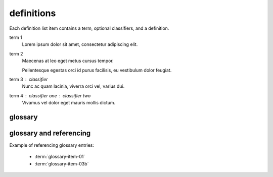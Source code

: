 .. reStructuredText Markup  Definition Lists documentation:
   http://docutils.sourceforge.net/docs/ref/rst/restructuredtext.html#definition-lists
.. Sphinx Glossary
   http://www.sphinx-doc.org/en/stable/markup/para.html#glossary

definitions
===========

| Each definition list item contains a term, optional classifiers, and a
  definition.

term 1
    Lorem ipsum dolor sit amet, consectetur adipiscing elit.

term 2
    Maecenas at leo eget metus cursus tempor.

    Pellentesque egestas orci id purus facilisis, eu vestibulum dolor feugiat.

term 3 : classifier
    Nunc ac quam lacinia, viverra orci vel, varius dui.

term 4 : classifier one : classifier two
    Vivamus vel dolor eget mauris mollis dictum.

glossary
--------

.. glossary::

   glossary-item-01
      | Lorem ipsum dolor sit amet, consectetur adipiscing elit. Etiam nec velit
      | mauris. Ut eget enim at turpis semper finibus vel eget lorem. Mauris
      | metus ligula, scelerisque eget accumsan non, maximus in massa. In eget
      | ullamcorper lectus, quis dignissim quam. Nulla viverra, purus in gravida
      | dapibus, ex ipsum elementum felis, eget euismod massa nunc ut leo. Nam
      | feugiat orci tortor, ac lacinia eros dignissim vel. Cras bibendum
      | efficitur velit bibendum ultrices. Quisque id nisi magna. Ut porta
      | mauris velit, ut varius ligula rutrum sit amet. Praesent sagittis
      | egestas ex, consectetur porta felis egestas ac. Quisque vitae eros
      | felis.

   glossary-item-02
      | Cras vehicula rutrum nibh. Nullam mollis consequat fermentum. Praesent
      | dapibus, neque sed ultrices elementum, orci dolor sollicitudin enim, id
      | volutpat dolor ligula eu urna. Fusce eu venenatis est. Morbi rutrum mi
      | nisl, quis mattis est congue vitae. Duis at dui sit amet ex pulvinar
      | eleifend quis sed quam. Mauris nibh nisi, convallis at enim vel,
      | tincidunt porta augue. Nam sed tellus nec justo mollis sodales sed in
      | nunc. Aenean eu vestibulum nulla. Ut efficitur accumsan dolor ut
      | laoreet. Proin rutrum condimentum purus at ultrices. Fusce convallis
      | felis id ex viverra imperdiet. Nullam eget ipsum ipsum. Vestibulum eu
      | nibh dictum, pellentesque nibh ac, aliquet purus.

   glossary-item-03a
   glossary-item-03b
      | Pellentesque dictum ornare arcu a interdum. Mauris pellentesque commodo
      | lobortis. Quisque non lorem felis. Integer quis bibendum purus. Maecenas
      | cursus, odio nec ultricies vulputate, orci urna vulputate neque, vel
      | placerat sapien nisl vitae nibh. Ut aliquam mauris cursus varius
      | hendrerit. Donec justo odio, viverra a mi eu, egestas sollicitudin est.

glossary and referencing
------------------------

Example of referencing glossary entries:

 * :term:`glossary-item-01`
 * :term:`glossary-item-03b`
